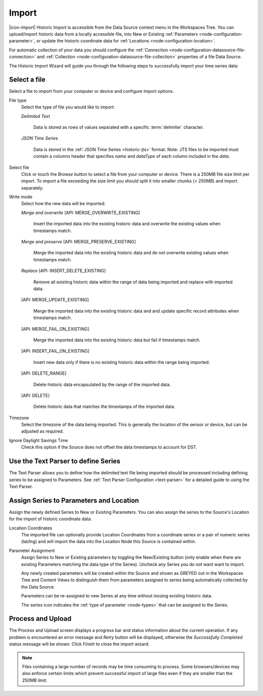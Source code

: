.. meta::
   :description: Historic Import is accessible from the Data Source context menu in the Workspaces Tree. You can upload/import historic data from a locally accessible file, into New or Existing Parameters, or update the historic coordinate data for Locations.

.. _historic-data-import:

Import
=======

|icon-import| Historic Import is accessible from the Data Source context menu in the Workspaces Tree. You can upload/import historic data from a locally accessible file, into New or Existing :ref:`Parameters <node-configuration-parameter>`, or update the historic coordinate data for :ref:`Locations <node-configuration-location>`.

For automatic collection of your data you should configure the :ref:`Connection <node-configuration-datasource-file-connection>` and :ref:`Collection <node-configuration-datasource-file-collection>` properties of a file Data Source. 

The Historic Import Wizard will guide you through the following steps to successfully import your time series data:

.. only:: not latex

    |
    
Select a file 
--------------

Select a file to import from your computer or device and configure import options.

.. raw:: latex

    \vspace{-10pt}

.. only:: not latex

    .. image:: historic_import_selection.jpg
        :scale: 50 %

    | 

.. only:: latex

    | 

    .. image:: historic_import_selection.jpg

File type
    Select the type of file you would like to import:

    *Delimited Text* 

        Data is stored as rows of values separated with a specific :term:`delimiter` character.

    *JSON Time Series*

        Data is stored in the :ref:`JSON Time Series <historic-jts>` format. 
        Note: JTS files to be imported must contain a *columns* header that specifies *name* and *dataType* of each column included in the *data*.

Select file
    Click or touch the *Browse* button to select a file from your computer or device. There is a 250MB file size limit per import. To import a file exceeding the size limit you should split it into smaller chunks (< 250MB) and import separately.

.. _historic-data-import-writemode:

Write mode
    Select how the new data will be imported:
    
    *Merge and overwrite* [API: MERGE_OVERWRITE_EXISTING]

        Insert the imported data into the existing historic data and overwrite the existing values when timestamps match.

    *Merge and preserve* [API: MERGE_PRESERVE_EXISTING]
    
        Merge the imported data into the existing historic data and do not overwrite existing values when timestamps match.

    *Replace* [API: INSERT_DELETE_EXISTING]
        
        Remove all existing historic data within the range of data being imported and replace with imported data.

    [API: MERGE_UPDATE_EXISTING]
    
        Merge the imported data into the existing historic data and and update specific record attributes when timestamps match.

    [API: MERGE_FAIL_ON_EXISTING]

        Merge the imported data into the existing historic data but fail if timestamps match.

    [API: INSERT_FAIL_ON_EXISTING]

        Insert new data only if there is no existing historic data within the range being imported.

    [API: DELETE_RANGE]

        Delete historic data encapsulated by the range of the imported data.

    [API: DELETE]

        Delete historic data that matches the timestamps of the imported data.

Timezone
    Select the timezone of the data being imported. This is generally the location of the sensor or device, but can be adjusted as required.

Ignore Daylight Savings Time
    Check this option if the Source does not offset the data timestamps to account for DST.

.. only:: not latex

    |
    
Use the Text Parser to define Series
------------------------------------

The Text Parser allows you to define how the delimited text file being imported should be processed including defining series to be assigned to Parameters. See :ref:`Text Parser Configuration <text-parser>` for a detailed guide to using the Text Parser. 

.. raw:: latex

    \vspace{-10pt}

.. only:: not latex

    .. image:: historic_import_parser.jpg
        :scale: 50 %

    | 

.. only:: latex

    | 

    .. image:: historic_import_parser.jpg

.. only:: not latex

    |
    
Assign Series to Parameters and Location
----------------------------------------

Assign the newly defined Series to New or Existing Parameters. You can also assign the series to the Source's Location for the import of historic coordinate data.

.. raw:: latex

    \vspace{-10pt}

.. only:: not latex

    .. image:: historic_import_series.jpg
        :scale: 50 %

    | 

.. only:: latex

    | 

    .. image:: historic_import_series.jpg

Location Coordinates
    The imported file can optionally provide Location Coordinates from a coordinate series or a pair of numeric series (lat/lng) and will import the data into the Location Node this Source is contained within.

Parameter Assignment
    Assign Series to New or Existing parameters by toggling the New/Existing button (only enable when there are existing Parameters matching the data type of the Series). Uncheck any Series you do not want want to import.

    Any newly created parameters will be created within the Source and shown as GREYED out in the Workspaces Tree and Content Views to distinguish them from parameters assigned to series being automatically collected by the Data Source.

    Parameters can be re-assigned to new Series at any time without loosing existing historic data.

    The series icon indicates the :ref:`type of parameter <node-types>` that can be assigned to the Series.

.. only:: not latex

    |
    
Process and Upload
------------------

The Process and Upload screen displays a progress bar and status information about the current operation. If any problem is encountered an error message and *Retry* button will be displayed, otherwise the *Successfully Completed* status message will be shown. Click *Finish* to close the import wizard.

.. raw:: latex

    \vspace{-10pt}

.. only:: not latex

    .. image:: historic_import_process.jpg
        :scale: 50 %

    | 

.. only:: latex

    | 

    .. image:: historic_import_process.jpg


.. note:: Files containing a large number of records may be time consuming to process. Some browsers/devices may also enforce certain limits which prevent successful import of large files even if they are smaller than the 250MB limit.
